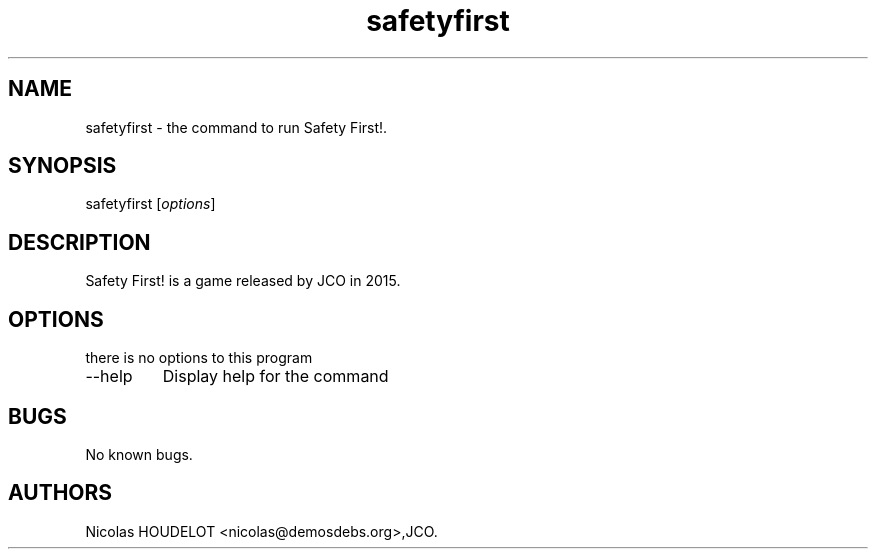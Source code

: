 .\" Automatically generated by Pandoc 2.9.2.1
.\"
.TH "safetyfirst" "6" "2019-12-12" "Safety First! User Manuals" ""
.hy
.SH NAME
.PP
safetyfirst - the command to run Safety First!.
.SH SYNOPSIS
.PP
safetyfirst [\f[I]options\f[R]]
.SH DESCRIPTION
.PP
Safety First! is a game released by JCO in 2015.
.SH OPTIONS
.PP
there is no options to this program
.TP
--help
Display help for the command
.SH BUGS
.PP
No known bugs.
.SH AUTHORS
Nicolas HOUDELOT <nicolas@demosdebs.org>,JCO.
